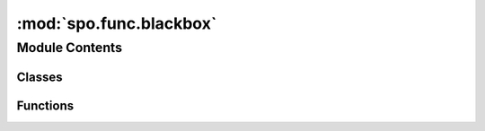 :mod:`spo.func.blackbox`
========================

.. py:module:: spo.func.blackbox

.. autoapi-nested-parse::

   Diffenretiable Black-box optimization function



Module Contents
---------------

Classes
~~~~~~~

.. autoapisummary::

   spo.func.blackbox.blackboxOpt



Functions
~~~~~~~~~

.. autoapisummary::

   spo.func.blackbox.solveWithObj4Par


.. function:: solveWithObj4Par(cost, args, model_type)

   A global function to solve function in parallel processors

   :param cost: cost of objective function
   :type cost: ndarray
   :param args: optModel args
   :type args: dict
   :param model_type: optModel class type
   :type model_type: ABCMeta

   :returns: optimal solution
   :rtype: list


.. py:class:: blackboxOpt(model, lambd=10, processes=1)

   Bases: :class:`torch.autograd.Function`

   block-box optimizer function, which is diffenretiable to introduce blocks
   into neural networks.

   For block-box, the objective function is linear and constraints are known
   and fixed, but the cost vector need to be predicted from contextual data.

   The block-box approximate gradient of optimizer smoothly. Thus, allows us to
   design an algorithm based on stochastic gradient descent.

   :param model: optimization model
   :type model: optModel
   :param lambd: Black-Box parameter for function smoothing
   :type lambd: float
   :param processes: number of processors, 1 for single-core, 0 for all of cores
   :type processes: int

   .. method:: forward(ctx, pred_cost)
      :staticmethod:

      Forward pass in neural network.

      :param pred_cost: predicted costs

      :returns: predicted solutions
      :rtype: tensor


   .. method:: backward(ctx, grad_output)
      :staticmethod:

      Backward pass in neural network



